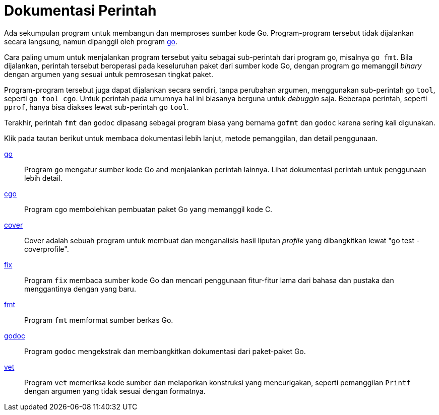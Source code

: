 =  Dokumentasi Perintah

Ada sekumpulan program untuk membangun dan memproses sumber kode Go.
Program-program tersebut tidak dijalankan secara langsung, namun dipanggil
oleh program link:/doc/cmd/go/[go].

Cara paling umum untuk menjalankan program tersebut yaitu sebagai sub-perintah
dari program go, misalnya `go fmt`.
Bila dijalankan, perintah tersebut beroperasi pada keseluruhan paket dari
sumber kode Go, dengan program go memanggil _binary_ dengan argumen yang
sesuai untuk pemrosesan tingkat paket.

Program-program tersebut juga dapat dijalankan secara sendiri, tanpa perubahan
argumen, menggunakan sub-perintah go `tool`, seperti `go tool cgo`.
Untuk perintah pada umumnya hal ini biasanya berguna untuk _debuggin_ saja.
Beberapa perintah, seperti `pprof`, hanya bisa diakses lewat sub-perintah go
`tool`.

Terakhir, perintah `fmt` dan `godoc` dipasang sebagai program biasa yang
bernama `gofmt` dan `godoc` karena sering kali digunakan.

Klik pada tautan berikut untuk membaca dokumentasi lebih lanjut, metode
pemanggilan, dan detail penggunaan.

link:/cmd/go/[go]::
    Program `go` mengatur sumber kode Go and menjalankan perintah lainnya.
    Lihat dokumentasi perintah untuk penggunaan lebih detail.
link:/cmd/cgo/[cgo]::
    Program cgo membolehkan pembuatan paket Go yang memanggil kode C.
link:/cmd/cover/[cover]::
    Cover adalah sebuah program untuk membuat dan menganalisis hasil liputan
    _profile_ yang dibangkitkan lewat "go test -coverprofile".
link:/cmd/fix/[fix]::
    Program `fix` membaca sumber kode Go dan mencari penggunaan fitur-fitur
    lama dari bahasa dan pustaka dan menggantinya dengan yang baru.
link:/cmd/gofmt/[fmt]::
    Program `fmt` memformat sumber berkas Go.
https://pkg.go.dev/golang.org/x/tools/cmd/godoc[godoc^]::
    Program `godoc` mengekstrak dan membangkitkan dokumentasi dari paket-paket
    Go.
link:/cmd/vet/[vet]::
    Program `vet` memeriksa kode sumber dan melaporkan konstruksi yang
    mencurigakan, seperti pemanggilan `Printf` dengan argumen yang tidak
    sesuai dengan formatnya.
